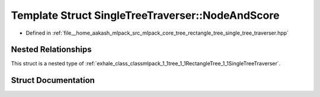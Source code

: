 .. _exhale_struct_structmlpack_1_1tree_1_1RectangleTree_1_1SingleTreeTraverser_1_1NodeAndScore:

Template Struct SingleTreeTraverser::NodeAndScore
=================================================

- Defined in :ref:`file__home_aakash_mlpack_src_mlpack_core_tree_rectangle_tree_single_tree_traverser.hpp`


Nested Relationships
--------------------

This struct is a nested type of :ref:`exhale_class_classmlpack_1_1tree_1_1RectangleTree_1_1SingleTreeTraverser`.


Struct Documentation
--------------------


.. doxygenstruct:: mlpack::tree::RectangleTree::SingleTreeTraverser::NodeAndScore
   :members:
   :protected-members:
   :undoc-members: